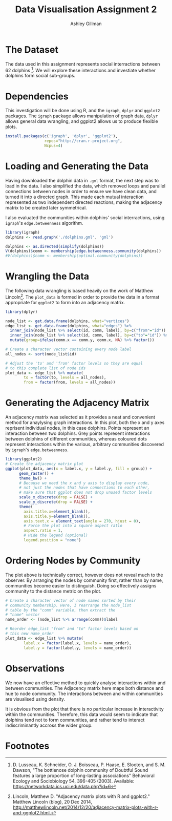 #+TITLE: Data Visualisation Assignment 2
#+AUTHOR: Ashley Gillman
#+EMAIL: ashley.gillman@my.jcu.edu.au
#+OPTIONS: toc:nil
#+PROPERTY: header-args:R :session *R* :exports both :width 720 :height 720
# ^ Note: you need to run this line with C-c C-c

# https://github.com/fniessen/org-html-themes
#+HTML_HEAD: <link rel="stylesheet" type="text/css" href="./org-style.css"/>

* Setup                                                            :noexport:

Set up R and LaTeX.

#+begin_src emacs-lisp :results silent
  (org-babel-do-load-languages
   'org-babel-load-languages
   '((R . t)
     (latex . t)))
#+end_src

Also allow evaluation without asking, and plot graphs.

#+begin_src emacs-lisp :results silent
  (setq org-confirm-babel-evaluate nil)
  (add-hook 'org-babel-after-execute-hook 'org-display-inline-images)
  (add-hook 'org-mode-hook 'org-display-inline-images)
#+end_src

And export to html using org-style.css for formatting.

#+begin_src emacs-lisp :results silent
 (setq org-export-html-style-include-scripts nil
       org-export-html-style-include-default nil)
 (setq org-export-html-style
       "<link rel=\"stylesheet\" type=\"text/css\" href=\"org-style.css\" />")
#+end_src
* The Dataset

The data used in this assignment represents social interractions
between 62 dolphins [fn:dolphins]. We will explore these interactions
and investiate whether dolphins form social sub-groups.

* Dependencies

This investigation will be done using R, and the =igraph=, =dplyr= and
=ggplot2= packages. The =igraph= package allows manipulation of graph
data, =dplyr= allows general data wrangling, and ggplot2 allows us to
produce flexible plots.

#+begin_src R :exports code :session none
install.packages(c('igraph', 'dplyr', 'ggplot2'),
                 repos="http://cran.r-project.org",
                 Ncpus=4)
#+end_src

* Loading and Generating the Data

Having downloaded the dolphin data in =.gml= format, the next step was
to load in the data. I also simplified the data, which removed loops
and parallel connections between nodes in order to ensure we have
clean data, and turned it into a directed graph. This made each mutual
interaction represented as two independent directed reactions, making
the adjacency matrix to be created later symmetrical.

I also evaluated the communities within dolphins' social
interractions, using =igraph='s =edge.betweenness= algorithm.

#+begin_src R :exports code
library(igraph)
dolphins <- read.graph('./dolphins.gml', 'gml')

dolphins <- as.directed(simplify(dolphins))
V(dolphins)$comm <- membership(edge.betweenness.community(dolphins))
#V(dolphins)$comm <- membership(optimal.community(dolphins))
#+end_src

* Wrangling the Data

The following data wrangling is based heavily on the work of Matthew
Lincoln[fn:adjacency]. The =plot_data= is formed in order to provide
the data in a format appropriate for =ggplot2= to form into an
adjacency matrix.

#+begin_src R :exports code
library(dplyr)

node_list <- get.data.frame(dolphins, what="vertices")
edge_list <- get.data.frame(dolphins, what="edges") %>%
  inner_join(node_list %>% select(id, comm, label), by=c("from"="id")) %>%
  inner_join(node_list %>% select(id, comm, label), by=c("to"="id")) %>%
  mutate(group=ifelse(comm.x == comm.y, comm.x, NA) %>% factor())

# Create a character vector containing every node label
all_nodes <- sort(node_list$id)

# Adjust the 'to' and 'from' factor levels so they are equal
# to this complete list of node ids
plot_data <- edge_list %>% mutate(
        to = factor(to, levels = all_nodes),
        from = factor(from, levels = all_nodes))
#+end_src

#+RESULTS:
|  1 | 11 | 2 | Beescratch  | 4 | Five        | nil |
|  1 | 15 | 2 | Beescratch  | 4 | Haecksel    | nil |
|  1 | 16 | 2 | Beescratch  | 5 | Hook        | nil |
|  1 | 41 | 2 | Beescratch  | 2 | SN90        | 2   |
|  1 | 43 | 2 | Beescratch  | 5 | Stripes     | nil |
|  1 | 48 | 2 | Beescratch  | 2 | TR82        | 2   |
|  2 | 18 | 1 | Bumper      | 4 | Jonah       | nil |
|  2 | 20 | 1 | Bumper      | 1 | Kringel     | 1   |
|  2 | 27 | 1 | Bumper      | 2 | Number1     | nil |
|  2 | 28 | 1 | Bumper      | 1 | Oscar       | 1   |
|  2 | 29 | 1 | Bumper      | 4 | Patchback   | nil |
|  2 | 37 | 1 | Bumper      | 5 | SN4         | nil |
|  2 | 42 | 1 | Bumper      | 1 | SN96        | 1   |
|  2 | 55 | 1 | Bumper      | 4 | Vau         | nil |
|  3 | 11 | 3 | CCL         | 4 | Five        | nil |
|  3 | 43 | 3 | CCL         | 5 | Stripes     | nil |
|  3 | 45 | 3 | CCL         | 4 | Topless     | nil |
|  4 |  9 | 4 | Cross       | 2 | Feather     | nil |
|  4 | 15 | 4 | Cross       | 4 | Haecksel    | 4   |
|  4 | 60 | 4 | Cross       | 2 | Zig         | nil |
|  5 | 52 | 2 | DN16        | 5 | TSN103      | nil |
|  6 | 10 | 2 | DN21        | 1 | Fish        | nil |
|  6 | 14 | 2 | DN21        | 5 | Grin        | nil |
|  6 | 57 | 2 | DN21        | 2 | Web         | 2   |
|  6 | 58 | 2 | DN21        | 5 | Whitetip    | nil |
|  7 | 10 | 2 | DN63        | 1 | Fish        | nil |
|  7 | 14 | 2 | DN63        | 5 | Grin        | nil |
|  7 | 18 | 2 | DN63        | 4 | Jonah       | nil |
|  7 | 55 | 2 | DN63        | 4 | Vau         | nil |
|  7 | 57 | 2 | DN63        | 2 | Web         | 2   |
|  7 | 58 | 2 | DN63        | 5 | Whitetip    | nil |
|  8 | 20 | 3 | Double      | 1 | Kringel     | nil |
|  8 | 28 | 3 | Double      | 1 | Oscar       | nil |
|  8 | 31 | 3 | Double      | 2 | Quasi       | nil |
|  8 | 41 | 3 | Double      | 2 | SN90        | nil |
|  8 | 55 | 3 | Double      | 4 | Vau         | nil |
|  9 | 21 | 2 | Feather     | 4 | MN105       | nil |
|  9 | 29 | 2 | Feather     | 4 | Patchback   | nil |
|  9 | 38 | 2 | Feather     | 5 | SN63        | nil |
|  9 | 46 | 2 | Feather     | 5 | TR120       | nil |
|  9 | 60 | 2 | Feather     | 2 | Zig         | 2   |
| 10 | 14 | 1 | Fish        | 5 | Grin        | nil |
| 10 | 18 | 1 | Fish        | 4 | Jonah       | nil |
| 10 | 33 | 1 | Fish        | 5 | Scabs       | nil |
| 10 | 42 | 1 | Fish        | 1 | SN96        | 1   |
| 10 | 58 | 1 | Fish        | 5 | Whitetip    | nil |
| 11 | 30 | 4 | Five        | 1 | PL          | nil |
| 11 | 43 | 4 | Five        | 5 | Stripes     | nil |
| 11 | 48 | 4 | Five        | 2 | TR82        | nil |
| 12 | 52 | 5 | Fork        | 5 | TSN103      | 5   |
| 13 | 34 | 2 | Gallatin    | 5 | Shmuddel    | nil |
| 14 | 18 | 5 | Grin        | 4 | Jonah       | nil |
| 14 | 33 | 5 | Grin        | 5 | Scabs       | 5   |
| 14 | 42 | 5 | Grin        | 1 | SN96        | nil |
| 14 | 55 | 5 | Grin        | 4 | Vau         | nil |
| 14 | 58 | 5 | Grin        | 5 | Whitetip    | 5   |
| 15 | 17 | 4 | Haecksel    | 2 | Jet         | nil |
| 15 | 25 | 4 | Haecksel    | 2 | Mus         | nil |
| 15 | 34 | 4 | Haecksel    | 5 | Shmuddel    | nil |
| 15 | 35 | 4 | Haecksel    | 4 | SMN5        | 4   |
| 15 | 38 | 4 | Haecksel    | 5 | SN63        | nil |
| 15 | 39 | 4 | Haecksel    | 3 | SN89        | nil |
| 15 | 41 | 4 | Haecksel    | 2 | SN90        | nil |
| 15 | 44 | 4 | Haecksel    | 1 | Thumper     | nil |
| 15 | 51 | 4 | Haecksel    | 4 | Trigger     | 4   |
| 15 | 53 | 4 | Haecksel    | 5 | TSN83       | nil |
| 16 | 19 | 5 | Hook        | 2 | Knit        | nil |
| 16 | 25 | 5 | Hook        | 2 | Mus         | nil |
| 16 | 41 | 5 | Hook        | 2 | SN90        | nil |
| 16 | 46 | 5 | Hook        | 5 | TR120       | 5   |
| 16 | 56 | 5 | Hook        | 2 | Wave        | nil |
| 16 | 60 | 5 | Hook        | 2 | Zig         | nil |
| 17 | 21 | 2 | Jet         | 4 | MN105       | nil |
| 17 | 34 | 2 | Jet         | 5 | Shmuddel    | nil |
| 17 | 38 | 2 | Jet         | 5 | SN63        | nil |
| 17 | 39 | 2 | Jet         | 3 | SN89        | nil |
| 17 | 51 | 2 | Jet         | 4 | Trigger     | nil |
| 18 | 23 | 4 | Jonah       | 4 | MN60        | 4   |
| 18 | 26 | 4 | Jonah       | 2 | Notch       | nil |
| 18 | 28 | 4 | Jonah       | 1 | Oscar       | nil |
| 18 | 32 | 4 | Jonah       | 2 | Ripplefluke | nil |
| 18 | 58 | 4 | Jonah       | 5 | Whitetip    | nil |
| 19 | 21 | 2 | Knit        | 4 | MN105       | nil |
| 19 | 22 | 2 | Knit        | 2 | MN23        | 2   |
| 19 | 25 | 2 | Knit        | 2 | Mus         | 2   |
| 19 | 30 | 2 | Knit        | 1 | PL          | nil |
| 19 | 46 | 2 | Knit        | 5 | TR120       | nil |
| 19 | 52 | 2 | Knit        | 5 | TSN103      | nil |
| 20 | 31 | 1 | Kringel     | 2 | Quasi       | nil |
| 20 | 55 | 1 | Kringel     | 4 | Vau         | nil |
| 21 | 29 | 4 | MN105       | 4 | Patchback   | 4   |
| 21 | 37 | 4 | MN105       | 5 | SN4         | nil |
| 21 | 39 | 4 | MN105       | 3 | SN89        | nil |
| 21 | 45 | 4 | MN105       | 4 | Topless     | 4   |
| 21 | 48 | 4 | MN105       | 2 | TR82        | nil |
| 21 | 51 | 4 | MN105       | 4 | Trigger     | 4   |
| 22 | 30 | 2 | MN23        | 1 | PL          | nil |
| 22 | 34 | 2 | MN23        | 5 | Shmuddel    | nil |
| 22 | 38 | 2 | MN23        | 5 | SN63        | nil |
| 22 | 46 | 2 | MN23        | 5 | TR120       | nil |
| 22 | 52 | 2 | MN23        | 5 | TSN103      | nil |
| 24 | 37 | 4 | MN83        | 5 | SN4         | nil |
| 24 | 46 | 4 | MN83        | 5 | TR120       | nil |
| 24 | 52 | 4 | MN83        | 5 | TSN103      | nil |
| 25 | 30 | 2 | Mus         | 1 | PL          | nil |
| 25 | 46 | 2 | Mus         | 5 | TR120       | nil |
| 25 | 52 | 2 | Mus         | 5 | TSN103      | nil |
| 26 | 27 | 2 | Notch       | 2 | Number1     | 2   |
| 26 | 28 | 2 | Notch       | 1 | Oscar       | nil |
| 27 | 28 | 2 | Number1     | 1 | Oscar       | nil |
| 29 | 31 | 4 | Patchback   | 2 | Quasi       | nil |
| 29 | 48 | 4 | Patchback   | 2 | TR82        | nil |
| 30 | 36 | 1 | PL          | 3 | SN100       | nil |
| 30 | 44 | 1 | PL          | 1 | Thumper     | 1   |
| 30 | 46 | 1 | PL          | 5 | TR120       | nil |
| 30 | 52 | 1 | PL          | 5 | TSN103      | nil |
| 30 | 53 | 1 | PL          | 5 | TSN83       | nil |
| 31 | 43 | 2 | Quasi       | 5 | Stripes     | nil |
| 31 | 48 | 2 | Quasi       | 2 | TR82        | 2   |
| 33 | 61 | 5 | Scabs       | 5 | Zipfel      | 5   |
| 34 | 35 | 5 | Shmuddel    | 4 | SMN5        | nil |
| 34 | 38 | 5 | Shmuddel    | 5 | SN63        | 5   |
| 34 | 39 | 5 | Shmuddel    | 3 | SN89        | nil |
| 34 | 41 | 5 | Shmuddel    | 2 | SN90        | nil |
| 34 | 44 | 5 | Shmuddel    | 1 | Thumper     | nil |
| 34 | 51 | 5 | Shmuddel    | 4 | Trigger     | nil |
| 35 | 38 | 4 | SMN5        | 5 | SN63        | nil |
| 35 | 45 | 4 | SMN5        | 4 | Topless     | 4   |
| 35 | 50 | 4 | SMN5        | 5 | TR99        | nil |
| 37 | 38 | 5 | SN4         | 5 | SN63        | 5   |
| 37 | 40 | 5 | SN4         | 5 | SN9         | 5   |
| 37 | 41 | 5 | SN4         | 2 | SN90        | nil |
| 37 | 60 | 5 | SN4         | 2 | Zig         | nil |
| 38 | 41 | 5 | SN63        | 2 | SN90        | nil |
| 38 | 44 | 5 | SN63        | 1 | Thumper     | nil |
| 38 | 46 | 5 | SN63        | 5 | TR120       | 5   |
| 39 | 44 | 3 | SN89        | 1 | Thumper     | nil |
| 39 | 45 | 3 | SN89        | 4 | Topless     | nil |
| 39 | 53 | 3 | SN89        | 5 | TSN83       | nil |
| 39 | 59 | 3 | SN89        | 3 | Zap         | 3   |
| 40 | 58 | 5 | SN9         | 5 | Whitetip    | 5   |
| 41 | 53 | 2 | SN90        | 5 | TSN83       | nil |
| 42 | 55 | 1 | SN96        | 4 | Vau         | nil |
| 42 | 58 | 1 | SN96        | 5 | Whitetip    | nil |
| 43 | 48 | 5 | Stripes     | 2 | TR82        | nil |
| 43 | 51 | 5 | Stripes     | 4 | Trigger     | nil |
| 44 | 47 | 1 | Thumper     | 1 | TR77        | 1   |
| 44 | 54 | 1 | Thumper     | 2 | Upbang      | nil |
| 46 | 51 | 5 | TR120       | 4 | Trigger     | nil |
| 46 | 52 | 5 | TR120       | 5 | TSN103      | 5   |
| 46 | 60 | 5 | TR120       | 2 | Zig         | nil |
| 47 | 50 | 1 | TR77        | 5 | TR99        | nil |
| 49 | 58 | 5 | TR88        | 5 | Whitetip    | 5   |
| 51 | 52 | 4 | Trigger     | 5 | TSN103      | nil |
| 52 | 56 | 5 | TSN103      | 2 | Wave        | nil |
| 55 | 58 | 4 | Vau         | 5 | Whitetip    | nil |
| 11 |  1 | 4 | Five        | 2 | Beescratch  | nil |
| 15 |  1 | 4 | Haecksel    | 2 | Beescratch  | nil |
| 16 |  1 | 5 | Hook        | 2 | Beescratch  | nil |
| 41 |  1 | 2 | SN90        | 2 | Beescratch  | 2   |
| 43 |  1 | 5 | Stripes     | 2 | Beescratch  | nil |
| 48 |  1 | 2 | TR82        | 2 | Beescratch  | 2   |
| 18 |  2 | 4 | Jonah       | 1 | Bumper      | nil |
| 20 |  2 | 1 | Kringel     | 1 | Bumper      | 1   |
| 27 |  2 | 2 | Number1     | 1 | Bumper      | nil |
| 28 |  2 | 1 | Oscar       | 1 | Bumper      | 1   |
| 29 |  2 | 4 | Patchback   | 1 | Bumper      | nil |
| 37 |  2 | 5 | SN4         | 1 | Bumper      | nil |
| 42 |  2 | 1 | SN96        | 1 | Bumper      | 1   |
| 55 |  2 | 4 | Vau         | 1 | Bumper      | nil |
| 11 |  3 | 4 | Five        | 3 | CCL         | nil |
| 43 |  3 | 5 | Stripes     | 3 | CCL         | nil |
| 45 |  3 | 4 | Topless     | 3 | CCL         | nil |
|  9 |  4 | 2 | Feather     | 4 | Cross       | nil |
| 15 |  4 | 4 | Haecksel    | 4 | Cross       | 4   |
| 60 |  4 | 2 | Zig         | 4 | Cross       | nil |
| 52 |  5 | 5 | TSN103      | 2 | DN16        | nil |
| 10 |  6 | 1 | Fish        | 2 | DN21        | nil |
| 14 |  6 | 5 | Grin        | 2 | DN21        | nil |
| 57 |  6 | 2 | Web         | 2 | DN21        | 2   |
| 58 |  6 | 5 | Whitetip    | 2 | DN21        | nil |
| 10 |  7 | 1 | Fish        | 2 | DN63        | nil |
| 14 |  7 | 5 | Grin        | 2 | DN63        | nil |
| 18 |  7 | 4 | Jonah       | 2 | DN63        | nil |
| 55 |  7 | 4 | Vau         | 2 | DN63        | nil |
| 57 |  7 | 2 | Web         | 2 | DN63        | 2   |
| 58 |  7 | 5 | Whitetip    | 2 | DN63        | nil |
| 20 |  8 | 1 | Kringel     | 3 | Double      | nil |
| 28 |  8 | 1 | Oscar       | 3 | Double      | nil |
| 31 |  8 | 2 | Quasi       | 3 | Double      | nil |
| 41 |  8 | 2 | SN90        | 3 | Double      | nil |
| 55 |  8 | 4 | Vau         | 3 | Double      | nil |
| 21 |  9 | 4 | MN105       | 2 | Feather     | nil |
| 29 |  9 | 4 | Patchback   | 2 | Feather     | nil |
| 38 |  9 | 5 | SN63        | 2 | Feather     | nil |
| 46 |  9 | 5 | TR120       | 2 | Feather     | nil |
| 60 |  9 | 2 | Zig         | 2 | Feather     | 2   |
| 14 | 10 | 5 | Grin        | 1 | Fish        | nil |
| 18 | 10 | 4 | Jonah       | 1 | Fish        | nil |
| 33 | 10 | 5 | Scabs       | 1 | Fish        | nil |
| 42 | 10 | 1 | SN96        | 1 | Fish        | 1   |
| 58 | 10 | 5 | Whitetip    | 1 | Fish        | nil |
| 30 | 11 | 1 | PL          | 4 | Five        | nil |
| 43 | 11 | 5 | Stripes     | 4 | Five        | nil |
| 48 | 11 | 2 | TR82        | 4 | Five        | nil |
| 52 | 12 | 5 | TSN103      | 5 | Fork        | 5   |
| 34 | 13 | 5 | Shmuddel    | 2 | Gallatin    | nil |
| 18 | 14 | 4 | Jonah       | 5 | Grin        | nil |
| 33 | 14 | 5 | Scabs       | 5 | Grin        | 5   |
| 42 | 14 | 1 | SN96        | 5 | Grin        | nil |
| 55 | 14 | 4 | Vau         | 5 | Grin        | nil |
| 58 | 14 | 5 | Whitetip    | 5 | Grin        | 5   |
| 17 | 15 | 2 | Jet         | 4 | Haecksel    | nil |
| 25 | 15 | 2 | Mus         | 4 | Haecksel    | nil |
| 34 | 15 | 5 | Shmuddel    | 4 | Haecksel    | nil |
| 35 | 15 | 4 | SMN5        | 4 | Haecksel    | 4   |
| 38 | 15 | 5 | SN63        | 4 | Haecksel    | nil |
| 39 | 15 | 3 | SN89        | 4 | Haecksel    | nil |
| 41 | 15 | 2 | SN90        | 4 | Haecksel    | nil |
| 44 | 15 | 1 | Thumper     | 4 | Haecksel    | nil |
| 51 | 15 | 4 | Trigger     | 4 | Haecksel    | 4   |
| 53 | 15 | 5 | TSN83       | 4 | Haecksel    | nil |
| 19 | 16 | 2 | Knit        | 5 | Hook        | nil |
| 25 | 16 | 2 | Mus         | 5 | Hook        | nil |
| 41 | 16 | 2 | SN90        | 5 | Hook        | nil |
| 46 | 16 | 5 | TR120       | 5 | Hook        | 5   |
| 56 | 16 | 2 | Wave        | 5 | Hook        | nil |
| 60 | 16 | 2 | Zig         | 5 | Hook        | nil |
| 21 | 17 | 4 | MN105       | 2 | Jet         | nil |
| 34 | 17 | 5 | Shmuddel    | 2 | Jet         | nil |
| 38 | 17 | 5 | SN63        | 2 | Jet         | nil |
| 39 | 17 | 3 | SN89        | 2 | Jet         | nil |
| 51 | 17 | 4 | Trigger     | 2 | Jet         | nil |
| 23 | 18 | 4 | MN60        | 4 | Jonah       | 4   |
| 26 | 18 | 2 | Notch       | 4 | Jonah       | nil |
| 28 | 18 | 1 | Oscar       | 4 | Jonah       | nil |
| 32 | 18 | 2 | Ripplefluke | 4 | Jonah       | nil |
| 58 | 18 | 5 | Whitetip    | 4 | Jonah       | nil |
| 21 | 19 | 4 | MN105       | 2 | Knit        | nil |
| 22 | 19 | 2 | MN23        | 2 | Knit        | 2   |
| 25 | 19 | 2 | Mus         | 2 | Knit        | 2   |
| 30 | 19 | 1 | PL          | 2 | Knit        | nil |
| 46 | 19 | 5 | TR120       | 2 | Knit        | nil |
| 52 | 19 | 5 | TSN103      | 2 | Knit        | nil |
| 31 | 20 | 2 | Quasi       | 1 | Kringel     | nil |
| 55 | 20 | 4 | Vau         | 1 | Kringel     | nil |
| 29 | 21 | 4 | Patchback   | 4 | MN105       | 4   |
| 37 | 21 | 5 | SN4         | 4 | MN105       | nil |
| 39 | 21 | 3 | SN89        | 4 | MN105       | nil |
| 45 | 21 | 4 | Topless     | 4 | MN105       | 4   |
| 48 | 21 | 2 | TR82        | 4 | MN105       | nil |
| 51 | 21 | 4 | Trigger     | 4 | MN105       | 4   |
| 30 | 22 | 1 | PL          | 2 | MN23        | nil |
| 34 | 22 | 5 | Shmuddel    | 2 | MN23        | nil |
| 38 | 22 | 5 | SN63        | 2 | MN23        | nil |
| 46 | 22 | 5 | TR120       | 2 | MN23        | nil |
| 52 | 22 | 5 | TSN103      | 2 | MN23        | nil |
| 37 | 24 | 5 | SN4         | 4 | MN83        | nil |
| 46 | 24 | 5 | TR120       | 4 | MN83        | nil |
| 52 | 24 | 5 | TSN103      | 4 | MN83        | nil |
| 30 | 25 | 1 | PL          | 2 | Mus         | nil |
| 46 | 25 | 5 | TR120       | 2 | Mus         | nil |
| 52 | 25 | 5 | TSN103      | 2 | Mus         | nil |
| 27 | 26 | 2 | Number1     | 2 | Notch       | 2   |
| 28 | 26 | 1 | Oscar       | 2 | Notch       | nil |
| 28 | 27 | 1 | Oscar       | 2 | Number1     | nil |
| 31 | 29 | 2 | Quasi       | 4 | Patchback   | nil |
| 48 | 29 | 2 | TR82        | 4 | Patchback   | nil |
| 36 | 30 | 3 | SN100       | 1 | PL          | nil |
| 44 | 30 | 1 | Thumper     | 1 | PL          | 1   |
| 46 | 30 | 5 | TR120       | 1 | PL          | nil |
| 52 | 30 | 5 | TSN103      | 1 | PL          | nil |
| 53 | 30 | 5 | TSN83       | 1 | PL          | nil |
| 43 | 31 | 5 | Stripes     | 2 | Quasi       | nil |
| 48 | 31 | 2 | TR82        | 2 | Quasi       | 2   |
| 61 | 33 | 5 | Zipfel      | 5 | Scabs       | 5   |
| 35 | 34 | 4 | SMN5        | 5 | Shmuddel    | nil |
| 38 | 34 | 5 | SN63        | 5 | Shmuddel    | 5   |
| 39 | 34 | 3 | SN89        | 5 | Shmuddel    | nil |
| 41 | 34 | 2 | SN90        | 5 | Shmuddel    | nil |
| 44 | 34 | 1 | Thumper     | 5 | Shmuddel    | nil |
| 51 | 34 | 4 | Trigger     | 5 | Shmuddel    | nil |
| 38 | 35 | 5 | SN63        | 4 | SMN5        | nil |
| 45 | 35 | 4 | Topless     | 4 | SMN5        | 4   |
| 50 | 35 | 5 | TR99        | 4 | SMN5        | nil |
| 38 | 37 | 5 | SN63        | 5 | SN4         | 5   |
| 40 | 37 | 5 | SN9         | 5 | SN4         | 5   |
| 41 | 37 | 2 | SN90        | 5 | SN4         | nil |
| 60 | 37 | 2 | Zig         | 5 | SN4         | nil |
| 41 | 38 | 2 | SN90        | 5 | SN63        | nil |
| 44 | 38 | 1 | Thumper     | 5 | SN63        | nil |
| 46 | 38 | 5 | TR120       | 5 | SN63        | 5   |
| 44 | 39 | 1 | Thumper     | 3 | SN89        | nil |
| 45 | 39 | 4 | Topless     | 3 | SN89        | nil |
| 53 | 39 | 5 | TSN83       | 3 | SN89        | nil |
| 59 | 39 | 3 | Zap         | 3 | SN89        | 3   |
| 58 | 40 | 5 | Whitetip    | 5 | SN9         | 5   |
| 53 | 41 | 5 | TSN83       | 2 | SN90        | nil |
| 55 | 42 | 4 | Vau         | 1 | SN96        | nil |
| 58 | 42 | 5 | Whitetip    | 1 | SN96        | nil |
| 48 | 43 | 2 | TR82        | 5 | Stripes     | nil |
| 51 | 43 | 4 | Trigger     | 5 | Stripes     | nil |
| 47 | 44 | 1 | TR77        | 1 | Thumper     | 1   |
| 54 | 44 | 2 | Upbang      | 1 | Thumper     | nil |
| 51 | 46 | 4 | Trigger     | 5 | TR120       | nil |
| 52 | 46 | 5 | TSN103      | 5 | TR120       | 5   |
| 60 | 46 | 2 | Zig         | 5 | TR120       | nil |
| 50 | 47 | 5 | TR99        | 1 | TR77        | nil |
| 58 | 49 | 5 | Whitetip    | 5 | TR88        | 5   |
| 52 | 51 | 5 | TSN103      | 4 | Trigger     | nil |
| 56 | 52 | 2 | Wave        | 5 | TSN103      | nil |
| 58 | 55 | 5 | Whitetip    | 4 | Vau         | nil |

* Generating the Adjacency Matrix

An adjacency matrix was selected as it provides a neat and convenient
method for anaylysing graph interactions. In this plot, both the x and
y axes reprisent individual nodes, in this case dolphins. Points
represent an interaction between two dolphins. Grey points represent
interactions between dolphins of different communities, whereas
coloured dots represent interactions within the various, arbitrary
communities discovered by =igraph='s =edge.betweenness=.

#+begin_src R :results output graphics :file assignment2-unsorted-adjacency.png :bg "transparent"
library(ggplot2)
# Create the adjacency matrix plot
ggplot(plot_data, aes(x = label.x, y = label.y, fill = group)) +
      geom_raster() +
      theme_bw() +
      # Because we need the x and y axis to display every node,
      # not just the nodes that have connections to each other,
      # make sure that ggplot does not drop unused factor levels
      scale_x_discrete(drop = FALSE) +
      scale_y_discrete(drop = FALSE) +
      theme(
        axis.title.x=element_blank(),
        axis.title.y=element_blank(),
        axis.text.x = element_text(angle = 270, hjust = 0),
        # Force the plot into a square aspect ratio
        aspect.ratio = 1,
        # Hide the legend (optional)
        legend.position = "none")
#+end_src

#+RESULTS:
[[file:assignment2-unsorted-adjacency.png]]

* Ordering Nodes by Community

The plot above is technically correct, however does not reveal much to
the observer. By arranging the nodes by community first, rather than
by name, communities become easier to distinguish. Doing so
effectively assigns community to the distance metric on the plot.

#+begin_src R :results output :exports code
# Create a character vector of node names sorted by their
# community membership. Here, I rearrange the node_list
# table by the "comm" variable, then extract the
# "name" vector
name_order <- (node_list %>% arrange(comm))$label

# Reorder edge_list "from" and "to" factor levels based on
# this new name_order
plot_data <- edge_list %>% mutate(
        label.x = factor(label.x, levels = name_order),
        label.y = factor(label.y, levels = name_order))
#+end_src

#+RESULTS:

#+begin_src R :results output graphics :file assignment2-sorted-adjacency.png :bg "transparent" :exports results
library(ggplot2)
# Create the adjacency matrix plot
ggplot(plot_data, aes(x = label.x, y = label.y, fill = group)) +
      geom_raster() +
      theme_bw() +
      # Because we need the x and y axis to display every node,
      # not just the nodes that have connections to each other,
      # make sure that ggplot does not drop unused factor levels
      scale_x_discrete(drop = FALSE) +
      scale_y_discrete(drop = FALSE) +
      theme(
        axis.title.x=element_blank(),
        axis.title.y=element_blank(),
        # Rotate the x-axis lables so they are legible
        axis.text.x = element_text(angle = 270, hjust = 0),
        # Force the plot into a square aspect ratio
        aspect.ratio = 1,
        # Hide the legend (optional)
        legend.position = "none")
#+end_src

#+RESULTS:
[[file:assignment2-sorted-adjacency.png]]

* Observations

We now have an effective method to quickly analyse interactions
within and between communities. The Adjacency matrix here maps
both distance and hue to node community. The interactions between and
within communities are visualised using density.

It is obvious from the plot that there is no particular increase in
interactivity within the communities. Therefore, this data would seem
to indicate that dolphins tend not to form communities, and rather
tend to interact indiscriminantly accross the wider group.

* Footnotes

[fn:adjacency] Lincoln, Matthew D. "Adjacency matrix plots with R and
ggplot2." Matthew Lincoln (blog), 20 Dec 2014,
[[http://matthewlincoln.net/2014/12/20/adjacency-matrix-plots-with-r-and-ggplot2.html.]]

[fn:dolphins] D. Lusseau, K. Schneider, O. J. Boisseau, P. Haase,
E. Slooten, and S. M. Dawson, "The bottlenose dolphin community of
Doubtful Sound features a large proportion of long-lasting
associations" Behavioral Ecology and Sociobiology 54, 396-405 (2003).
Available: [[https://networkdata.ics.uci.edu/data.php?id=6]]
